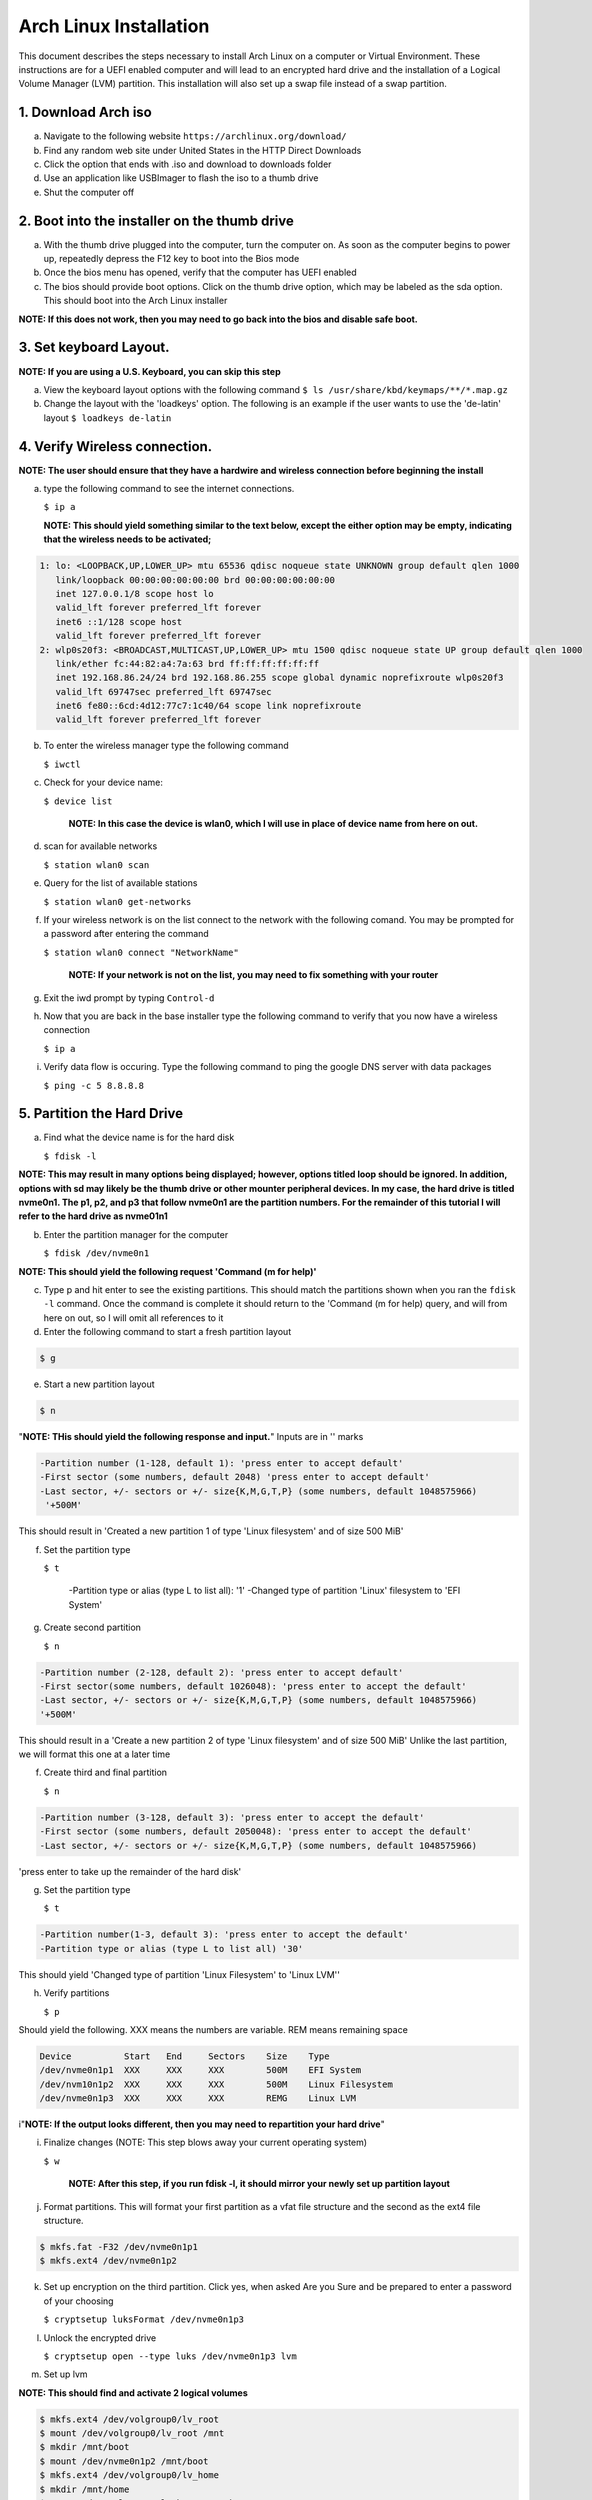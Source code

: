 ***********************
Arch Linux Installation
***********************
This document describes the steps necessary to install Arch Linux on a computer or
Virtual Environment.  These instructions are for a UEFI enabled computer and will
lead to an encrypted hard drive and the installation of a Logical Volume Manager (LVM)
partition.  This installation will also set up a swap file instead of a swap partition.

1. Download Arch iso
#################
a. Navigate to the following website ``https://archlinux.org/download/`` 
b. Find any random web site under United States in the HTTP Direct Downloads
c. Click the option that ends with .iso and download to downloads folder
d. Use an application like USBImager to flash the iso to a thumb drive
e. Shut the computer off

2. Boot into the installer on the thumb drive
#############################################
a. With the thumb drive plugged into the computer, turn the computer on.
   As soon as the computer begins to power up, repeatedly depress the F12
   key to boot into the Bios mode
b. Once the bios menu has opened, verify that the computer has UEFI enabled
c. The bios should provide boot options. Click on the thumb drive option,
   which may be labeled as the sda option.  This should boot into the Arch Linux
   installer
**NOTE: If this does not work, then you may need to go back into the bios and disable safe boot.**

3. Set keyboard Layout.
#######################
**NOTE: If you are using a U.S. Keyboard, you can skip this step**

a. View the keyboard layout options with the following command
   ``$ ls /usr/share/kbd/keymaps/**/*.map.gz``
b. Change the layout with the 'loadkeys' option.  The following is an example if the
   user wants to use the 'de-latin' layout
   ``$ loadkeys de-latin``

4. Verify Wireless connection.
##############################
**NOTE: The user should ensure that they have a hardwire and wireless connection before beginning the install**

a. type the following command to see the internet connections.

   ``$ ip a``

   **NOTE: This should yield something similar to the text below, except the either option may be empty, indicating that the wireless needs to be activated;**

.. code-block:: bash

   1: lo: <LOOPBACK,UP,LOWER_UP> mtu 65536 qdisc noqueue state UNKNOWN group default qlen 1000
      link/loopback 00:00:00:00:00:00 brd 00:00:00:00:00:00 
      inet 127.0.0.1/8 scope host lo 
      valid_lft forever preferred_lft forever 
      inet6 ::1/128 scope host
      valid_lft forever preferred_lft forever
   2: wlp0s20f3: <BROADCAST,MULTICAST,UP,LOWER_UP> mtu 1500 qdisc noqueue state UP group default qlen 1000
      link/ether fc:44:82:a4:7a:63 brd ff:ff:ff:ff:ff:ff
      inet 192.168.86.24/24 brd 192.168.86.255 scope global dynamic noprefixroute wlp0s20f3
      valid_lft 69747sec preferred_lft 69747sec
      inet6 fe80::6cd:4d12:77c7:1c40/64 scope link noprefixroute 
      valid_lft forever preferred_lft forever

b. To enter the wireless manager type the following command

   ``$ iwctl``
c. Check for your device name:

   ``$ device list``

    **NOTE: In this case the device is wlan0, which I will use in place of device name from here on out.**

d. scan for available networks

   ``$ station wlan0 scan``

e. Query for the list of available stations

   ``$ station wlan0 get-networks``

f. If your wireless network is on the list connect to the network with the following comand.
   You may be prompted for a password after entering the command

   ``$ station wlan0 connect "NetworkName"``

    **NOTE: If your network is not on the list, you may need to fix something with your router**

g. Exit the iwd prompt by typing ``Control-d``

h. Now that you are back in the base installer type the following command to verify
   that you now have a wireless connection

   ``$ ip a``

i. Verify data flow is occuring.  Type the following command to ping the google DNS server with data packages

   ``$ ping -c 5 8.8.8.8``

5. Partition the Hard Drive
###########################
a. Find what the device name is for the hard disk

   ``$ fdisk -l``

**NOTE: This may result in many options being displayed; however, options titled loop should be ignored.  In addition, options with sd may likely be the thumb drive or other mounter peripheral devices.  In my case, the hard drive is titled nvme0n1.  The p1, p2, and p3 that follow nvme0n1 are the partition numbers.  For the remainder of this tutorial I will refer to the hard drive as nvme01n1**

b. Enter the partition manager for the computer

   ``$ fdisk /dev/nvme0n1``

**NOTE: This should yield the following request 'Command (m for help)'**

c. Type p and hit enter to see the existing partitions.  This should match the partitions
   shown when you ran the ``fdisk -l`` command.  Once the command is complete it should
   return to the 'Command (m for help) query, and will from here on out, so I will omit
   all references to it

d. Enter the following command to start a fresh partition layout

.. code-block:: bash

   $ g

e. Start a new partition layout

.. code-block:: bash

   $ n

"**NOTE: THis should yield the following response and input.**"  Inputs are in '' marks

.. code-block:: bash

   -Partition number (1-128, default 1): 'press enter to accept default'
   -First sector (some numbers, default 2048) 'press enter to accept default'
   -Last sector, +/- sectors or +/- size{K,M,G,T,P} (some numbers, default 1048575966)
    '+500M'
      
This should result in 'Created a new partition 1 of type 'Linux filesystem' and of size 500 MiB'

f. Set the partition type

   ``$ t``

    -Partition type or alias (type L to list all): '1'
    -Changed type of partition 'Linux' filesystem to 'EFI System'
g. Create second partition

   ``$ n``

.. code-block:: bash

   -Partition number (2-128, default 2): 'press enter to accept default'
   -First sector(some numbers, default 1026048): 'press enter to accept the default'
   -Last sector, +/- sectors or +/- size{K,M,G,T,P} (some numbers, default 1048575966)
   '+500M'

This should result in a 'Create a new partition 2 of type 'Linux filesystem' and of size 500 MiB'
Unlike the last partition, we will format this one at a later time

f. Create third and final partition

   ``$ n``

.. code-block:: bash

    -Partition number (3-128, default 3): 'press enter to accept the default'
    -First sector (some numbers, default 2050048): 'press enter to accept the default'
    -Last sector, +/- sectors or +/- size{K,M,G,T,P} (some numbers, default 1048575966)
    
'press enter to take up the remainder of the hard disk' 

g. Set the partition type

   ``$ t``

.. code-block:: bash

    -Partition number(1-3, default 3): 'press enter to accept the default'
    -Partition type or alias (type L to list all) '30'

This should yield 'Changed type of partition 'Linux Filesystem' to 'Linux LVM''

h. Verify partitions

   ``$ p``

Should yield the following.  XXX means the numbers are variable.  REM means remaining space

.. code-block:: bash

    Device          Start   End     Sectors    Size    Type 
    /dev/nvme0n1p1  XXX     XXX     XXX        500M    EFI System
    /dev/nvm10n1p2  XXX     XXX     XXX        500M    Linux Filesystem
    /dev/nvme0n1p3  XXX     XXX     XXX        REMG    Linux LVM

i"**NOTE: If the output looks different, then you may need to repartition your hard drive**"

i. Finalize changes (NOTE: This step blows away your current operating system)

   ``$ w``

    **NOTE: After this step, if you run fdisk -l, it should mirror your newly set up partition layout**

j. Format partitions.  This will format your first partition as a vfat file structure
   and the second as the ext4 file structure.

.. code-block:: bash

   $ mkfs.fat -F32 /dev/nvme0n1p1
   $ mkfs.ext4 /dev/nvme0n1p2

k. Set up encryption on the third partition. Click yes, when asked Are you Sure and be
   prepared to enter a password of your choosing

   ``$ cryptsetup luksFormat /dev/nvme0n1p3``

l. Unlock the encrypted drive

   ``$ cryptsetup open --type luks /dev/nvme0n1p3 lvm``

m. Set up lvm

.. code-blcok:: bash

   $ pvcreate --dataalignment 1m /dev/mapper/lvm
   $ vgcreate volgroup0 /dev/mapper/lvm
   $ lvcreate -L 30GB volgroup0 -n lv_root
   $ lvcreate -l 100%FREE volgroup0 -n lv_home
   $ modprobe dm_mod
   $ vgscan
   $ vgchange -ay

**NOTE: This should find and activate 2 logical volumes**

.. code-block:: bash

   $ mkfs.ext4 /dev/volgroup0/lv_root
   $ mount /dev/volgroup0/lv_root /mnt
   $ mkdir /mnt/boot
   $ mount /dev/nvme0n1p2 /mnt/boot
   $ mkfs.ext4 /dev/volgroup0/lv_home
   $ mkdir /mnt/home
   $ mount /dev/volgroup0/lv_home /mnt/home
   $ mkdir /mnt/etc
   $ genfstab -U -p /mnt >> /mnt/etc/fstab

**NOTE: This next command is to verify the output of the fstab.  if it does not look like this example, you have made a mistake.**

.. code-block:: bash

   $ cat /mnt/etc/fstab

      /dev/mapper/volgroup0-lv_root
      UUID=random number     /        ext4 rw,relatime 0 1
      /dev/nvme0n1p2
      UUID=random number     /boot    ext4 rw,relatime 0 2
      /dev/mapper/volgroup0-lv_home
      UUID=random number     /home    ext4 rw,relatime 0 2

6. Install Linux
################
a. Install base packages

   ``$ pacstrap -i /mnt base``

b. Enter root

   ``$ arch-chroot /mnt``

c. Install linux and Linux long term supported kernes with firmware.

**NOTE: If you are installing on a virtual machine, omit linux-firmware from the following command**

   ``$ pacman -S linux linux-headers linux-lts linux-lts-headers linux-firmware``

d. Install gvim

   ``$ pacman -S gvim``

e.  Install more base packages for wireless internet

    ``$ pacman -S base-devel openssh``

f. enable ssh to ensure it starts when your computer does

   ``$ systemctl enable sshd``

g. Install networking packages

   ``$ pacman -S networkmanager wpa_supplicant wireless_tools netctl dialog``

h. Enable the network manager

   ``$ systemctl enable NetworkManager``

i. Install lvm support

   ``$ pacman -S lvm2``

j. Change a line in the /etc/mkinitcpio.conf file

   ``$ vim /etc/mkinitcpio.conf``

**NOTE: Fin the following lines and change from was to to is**

was

   ``HOOKS=(base udev autodetect modconf block filesystem keyboard fsck)``

   is

   ``HOOKS=(base udev autodetect modconf block encrypt lvm2 filesystem keyboard fsck)``

k. Type command to force mkinitcpio changes take effect

.. code-block:: bash
   $ mkinitcpio -p linux
   $ mkinitcpio -p linux-lts

**NOTE: You should see lvm and encrypt in the bottom of the output for both commands**

l. Edit /etc/locale.gen file

   ``$ vim /etc/locale.gen``

   was

   ``#en_US.UTF-8 UTF-8``

   is

   ``en_US.UTF-8 UTF-8``

m. activate changes to locale.gen

   ``$ locale-gen``

n. Set the root password

   ``$ passwd``

o. Add yourself as a user.  My username is jonwebb

.. code-block:: bash

   $ useradd -m -g users -G wheel jonwebb
   $ passwd jonwebb

p. Ensure sudo is installed

   ``$ which sudo``

**NOTE: if the command provides no output then install sudo with pacman**

q. Associate the user with wheel and all priveldges

   ``$ EDITOR=vim visudo``

   was

   ``#%wheel ALL=(ALL) ALL``

   is

   ``%wheel ALL=(ALL) ALL``

**NOTE: If you are adding a user other than yourself, you may want to soecify specific commands in this section that are allowed to the user**

7. Install Grub
###############
a. Install GRUB and related packages

   ``$ pacman -S grub efibootmgr dosfstools os-prober mtools``

b. Create the following directory

   ``$ mkdir /boot/EFI``

   ``$ mount /dev/nvme0n1p1 /boot/EFI``

c. Install GRUB to the master boot record

   ``$ grub-install --target=x86_64-efi --bootloader-id=grub_uefi --recheck``

d. Create the locale directory if it does not exist

   ``$ ls -l /boot/grub``

   if it does not exist

   ``$ mkdir /boot/grub/locale``

e. Copy a specific file to the correct directory

   ``$ cp /usr/share/locale/en\@quot/LC_MESSAGES/grub.mo /boot/grub/locale/en.mo``

f. Edit /etc/default/grub file

   ``$ vim /etc/default/grub``

   was

   GRUB_CMDLINE_LINUX_DEFAULT="loglevel=3 quiet"

   #GRUB_ENABLE_CRYPTODISK=y

   is

   GRUB_CMDLINE_LINUX_DEFAULT="cryptdevice=/dev/nvme0n1p3:volgroup0:allow-discards loglevel=3 quiet"

   GRUB_ENABLE_CRYPTODIS=y 

g. Generate the grub configuration file

   ``$ grub-mkconfig -o /boot/grub/grub.cfg``

h. At this point you should be able to properly boot your installation without the iso flash drive attach

   ``$ exit``
   ``$ umount -a``
   ``$ reboot``

8. Make some post installation tweaks
#####################################

a. Assume the root user

   ``$ su``

   ``$ cd /root``

a. Create and activate a swap file

   ``$ dd if=/dev/zero of=/swapfile bs=1M count=2048 status=progress``

   ``$ chmod 600 /swapfile``

   ``$ mkswap /swapfile``

   ``$ cp /etc/fstab /etc/fstab.bak``

   ``$ echo '/swapfile none swap sw 0 0' | tee -a /etc/fstab``

   ``$ cat /etc/fstab``

   Verify that the pervious command is now in the fstab file

   ``$ mount -a``

   **NOTE: If the prior command causes errors, something must be fixed**

   ``$ swapon -a``

   ``$ free -m``

b. Check the available timezones, mine is Amerca/Denver

   ``$ timedatectl list-timezones``

   ``$ timedatectl set-timezone America/Denver``

   ``$ systemctl enable systemd-timesyncd``

c. Set the host name to webbmachine

   ``$ hostnamectl set-hostname webbmachine``

   Verify the host name was set up

   ``$ cat /etc/hostname``

   Setup the hostname file with vim

   ``$ vim /etc/hosts``

   Static table lookup for hostnames

   ``See hosts(5) for details``

   ``127.0.0.1  localhost``

   ``::1        localhost``

   ``127.0.1.1  webbmachine.localadmin webbmachine``

d. Install the microcode for our cpu

   - for intel

   ``$ pacman -S intel-ucode``

   - for AMD

   ``$ pacman -S amd-ucode``

e. Install xorg

   ``$ pacman -S xorg-server``

f. Install video driver

   - For intel or AMD

   ``$ pacman -S mesa``

   - For nvidia

   ``$ pacman -S nvidia nvidia-lts``

   - Virtual Machine

   ``$ pacman -S virtualbox-guest-utils xf86-video-vmware``

   ``$ systemctl enable vboxservice``

9. Install Desktop Environment
##############################
**GNOME**

``$ sudo pacman -S gnome gnome-tweaks gnome-extra``

**NOTE: if the install does not recognize a keychain type**

``$ sudo pacman-key --refresh-keys``

``$ systemctl enable gdm``

``$ reboot``

**KDE-PLASMA**

``$ sudo pacman -S plasma kde-applications``

``$ systemctl enable sddm``

``$ reboot``

10. System Backup
#################
a. Move ``backup`` file from ``Troubleshooting`` directory to ``/usr/local/bin`` directory
b. Ensure that ``/usr/local/bin`` is in path with the command ``echo $PATH``.  If not, add it to ``.zsh_profile`` or ``.bash_profile``
c. Execute system backup with the command ``sudo backup``

